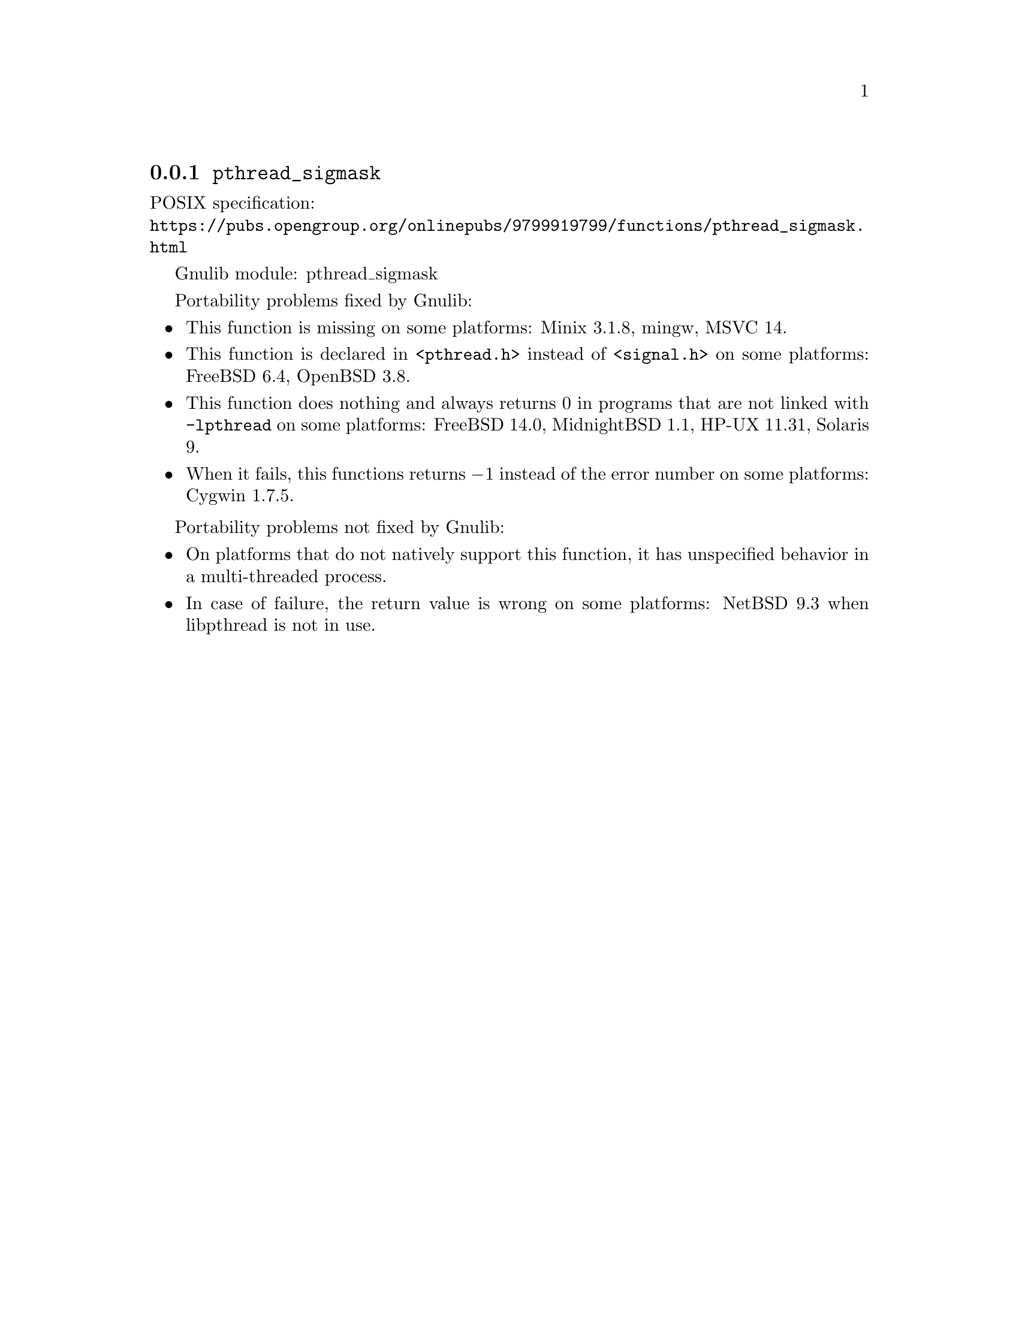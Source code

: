 @node pthread_sigmask
@subsection @code{pthread_sigmask}
@findex pthread_sigmask

POSIX specification:@* @url{https://pubs.opengroup.org/onlinepubs/9799919799/functions/pthread_sigmask.html}

Gnulib module: pthread_sigmask

Portability problems fixed by Gnulib:
@itemize
@item
This function is missing on some platforms:
Minix 3.1.8, mingw, MSVC 14.
@item
This function is declared in @code{<pthread.h>} instead of @code{<signal.h>}
on some platforms:
FreeBSD 6.4, OpenBSD 3.8.
@item
This function does nothing and always returns 0 in programs that are not
linked with @code{-lpthread} on some platforms:
FreeBSD 14.0, MidnightBSD 1.1, HP-UX 11.31, Solaris 9.
@item
When it fails, this functions returns @minus{}1 instead of the error number on
some platforms:
Cygwin 1.7.5.
@end itemize

Portability problems not fixed by Gnulib:
@itemize
@item
On platforms that do not natively support this function,
it has unspecified behavior in a multi-threaded process.
@item
In case of failure, the return value is wrong on some platforms:
@c https://gnats.netbsd.org/cgi-bin/query-pr-single.pl?number=57214
NetBSD 9.3 when libpthread is not in use.
@end itemize
